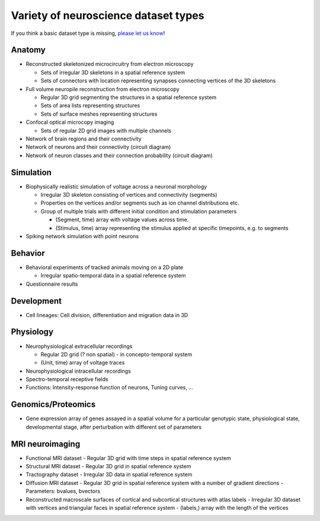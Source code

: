 Variety of neuroscience dataset types
-------------------------------------

If you think a basic dataset type is missing, `please let us know <https://github.com/unidesigner/neurohdf/issues/1>`_!

Anatomy
^^^^^^^

* Reconstructed skeletonized microcircuitry from electron microscopy

  * Sets of irregular 3D skeletons in a spatial reference system
  * Sets of connectors with location representing synapses connecting vertices of the 3D skeletons

* Full volume neuropile reconstruction from electron microscopy

  * Regular 3D grid segmenting the structures in a spatial reference system
  * Sets of area lists representing structures
  * Sets of surface meshes representing structures

* Confocal optical microcopy imaging

  * Sets of regular 2D grid images with multiple channels

* Network of brain regions and their connectivity

* Network of neurons and their connectivity (circuit diagram)

* Network of neuron classes and their connection probability (circuit diagram)

Simulation
^^^^^^^^^^

* Biophysically realistic simulation of voltage across a neuronal morphology

  * Irregular 3D skeleton consisting of vertices and connectivity (segments)
  * Properties on the vertices and/or segments such as ion channel distributions etc.
  * Group of multiple trials with different initial condition and stimulation parameters

    * (Segment, time) array with voltage values across time.
    * (Stimulus, time) array representing the stimulus applied at specific timepoints, e.g. to segments

* Spiking network simulation with point neurons

Behavior
^^^^^^^^

* Behavioral experiments of tracked animals moving on a 2D plate

  * Irregular spatio-temporal data in a spatial reference system

* Questionnaire results


Development
^^^^^^^^^^^

* Cell lineages: Cell division, differentiation and migration data in 3D

Physiology
^^^^^^^^^^

* Neurophysiological extracellular recordings

  * Regular 2D grid (? non spatial) - in concepto-temporal system
  * (Unit, time) array of voltage traces

* Neurophysiological intracellular recordings

* Spectro-temporal receptive fields

* Functions: Intensity-response function of neurons, Tuning curves, ...

Genomics/Proteomics
^^^^^^^^^^^^^^^^^^^

* Gene expression array of genes assayed in a spatial volume
  for a particular genotypic state, physiological state, developmental stage,
  after perturbation with different set of parameters

MRI neuroimaging
^^^^^^^^^^^^^^^^

* Functional MRI dataset
  - Regular 3D grid with time steps in spatial reference system

* Structural MRI dataset
  - Regular 3D grid in spatial reference system

* Tractography dataset
  - Irregular 3D data in spatial reference system

* Diffusion MRI dataset
  - Regular 3D grid in spatial reference system with a number of gradient directions
  - Parameters: bvalues, bvectors

* Reconstructed macroscale surfaces of cortical and subcortical structures with atlas labels
  - Irregular 3D dataset with vertices and triangular faces in spatial reference system
  - (labels,) array with the length of the vertices
